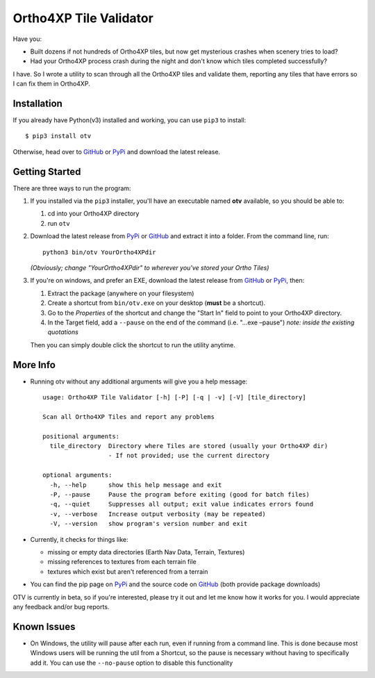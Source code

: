 Ortho4XP Tile Validator
=======================

Have you:

-  Built dozens if not hundreds of Ortho4XP tiles, but now get
   mysterious crashes when scenery tries to load?
-  Had your Ortho4XP process crash during the night and don't know which
   tiles completed successfully?

I have. So I wrote a utility to scan through all the Ortho4XP tiles and
validate them, reporting any tiles that have errors so I can fix them in
Ortho4XP.

Installation
~~~~~~~~~~~~

If you already have Python(v3) installed and working, you can use
``pip3`` to install:

::

    $ pip3 install otv

Otherwise, head over to `GitHub <https://github.com/dyoung522/otv>`__ or
`PyPi <https://pypi.python.org/pypi/otv>`__ and download the latest
release.

Getting Started
~~~~~~~~~~~~~~~

There are three ways to run the program:

1. If you installed via the ``pip3`` installer, you'll have an
   executable named **otv** available, so you should be able to:

   1. cd into your Ortho4XP directory
   2. run ``otv``

2. Download the latest release from
   `PyPi <https://pypi.python.org/pypi/otv>`__ or
   `GitHub <https://github.com/dyoung522/otv>`__ and extract it into a
   folder. From the command line, run:

   ::

       python3 bin/otv YourOrtho4XPdir

   *(Obviously; change "YourOrtho4XPdir" to wherever you've stored your
   Ortho Tiles)*

3. If you're on windows, and prefer an EXE, download the latest release
   from `GitHub <https://github.com/dyoung522/otv>`__ or
   `PyPi <https://pypi.python.org/pypi/otv>`__, then:

   1. Extract the package (anywhere on your filesystem)
   2. Create a shortcut from ``bin/otv.exe`` on your desktop (**must**
      be a shortcut).
   3. Go to the *Properties* of the shortcut and change the "Start In"
      field to point to your Ortho4XP directory.
   4. In the Target field, add a ``--pause`` on the end of the command
      (i.e. "...exe –pause") *note: inside the existing quotations*

   Then you can simply double click the shortcut to run the utility
   anytime.

More Info
~~~~~~~~~

-  Running otv without any additional arguments will give you a help
   message:

   ::

       usage: Ortho4XP Tile Validator [-h] [-P] [-q | -v] [-V] [tile_directory]

       Scan all Ortho4XP Tiles and report any problems

       positional arguments:
         tile_directory  Directory where Tiles are stored (usually your Ortho4XP dir)
                         - If not provided; use the current directory

       optional arguments:
         -h, --help      show this help message and exit
         -P, --pause     Pause the program before exiting (good for batch files)
         -q, --quiet     Suppresses all output; exit value indicates errors found
         -v, --verbose   Increase output verbosity (may be repeated)
         -V, --version   show program's version number and exit

-  Currently, it checks for things like:

   -  missing or empty data directories (Earth Nav Data, Terrain,
      Textures)
   -  missing references to textures from each terrain file
   -  textures which exist but aren't referenced from a terrain

-  You can find the pip page on
   `PyPi <https://pypi.python.org/pypi/otv>`__ and the source code on
   `GitHub <https://github.com/dyoung522/otv>`__ (both provide package
   downloads)

OTV is currently in beta, so if you're interested, please try it out and
let me know how it works for you. I would appreciate any feedback and/or
bug reports.

Known Issues
~~~~~~~~~~~~

-  On Windows, the utility will pause after each run, even if running
   from a command line. This is done because most Windows users will be
   running the util from a Shortcut, so the pause is necessary without
   having to specifically add it. You can use the ``--no-pause`` option
   to disable this functionality
